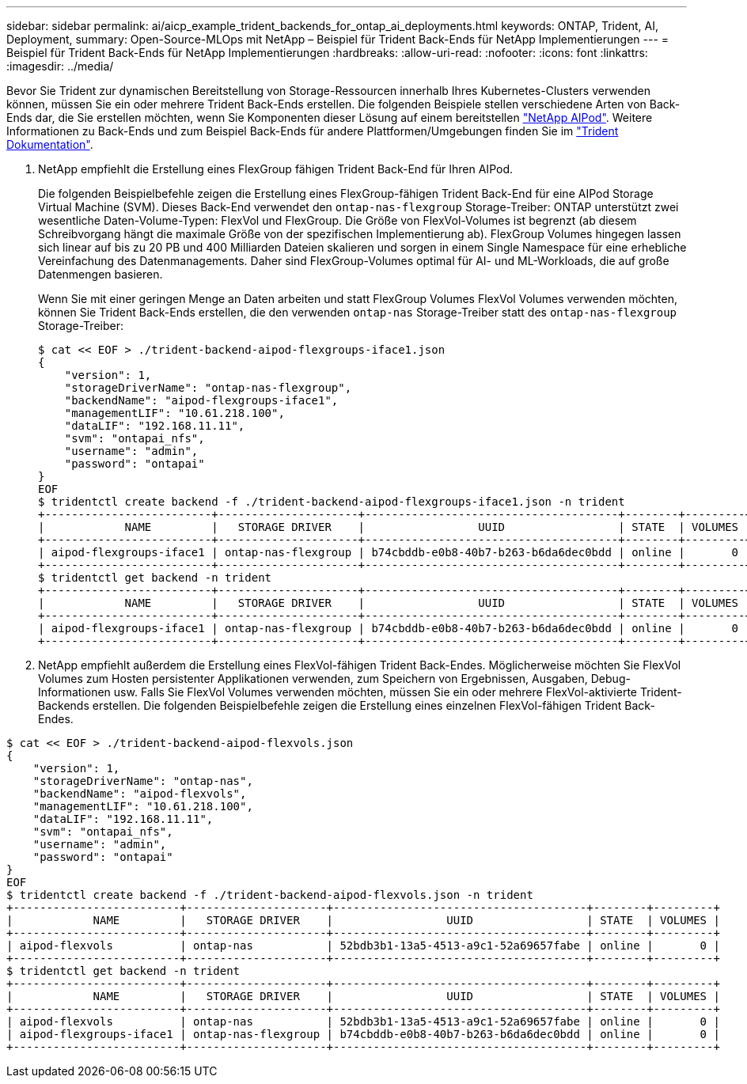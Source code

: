 ---
sidebar: sidebar 
permalink: ai/aicp_example_trident_backends_for_ontap_ai_deployments.html 
keywords: ONTAP, Trident, AI, Deployment, 
summary: Open-Source-MLOps mit NetApp – Beispiel für Trident Back-Ends für NetApp Implementierungen 
---
= Beispiel für Trident Back-Ends für NetApp Implementierungen
:hardbreaks:
:allow-uri-read: 
:nofooter: 
:icons: font
:linkattrs: 
:imagesdir: ../media/


[role="lead"]
Bevor Sie Trident zur dynamischen Bereitstellung von Storage-Ressourcen innerhalb Ihres Kubernetes-Clusters verwenden können, müssen Sie ein oder mehrere Trident Back-Ends erstellen. Die folgenden Beispiele stellen verschiedene Arten von Back-Ends dar, die Sie erstellen möchten, wenn Sie Komponenten dieser Lösung auf einem bereitstellen link:aipod_nv_intro.html["NetApp AIPod"^]. Weitere Informationen zu Back-Ends und zum Beispiel Back-Ends für andere Plattformen/Umgebungen finden Sie im link:https://docs.netapp.com/us-en/trident/index.html["Trident Dokumentation"^].

. NetApp empfiehlt die Erstellung eines FlexGroup fähigen Trident Back-End für Ihren AIPod.
+
Die folgenden Beispielbefehle zeigen die Erstellung eines FlexGroup-fähigen Trident Back-End für eine AIPod Storage Virtual Machine (SVM). Dieses Back-End verwendet den `ontap-nas-flexgroup` Storage-Treiber: ONTAP unterstützt zwei wesentliche Daten-Volume-Typen: FlexVol und FlexGroup. Die Größe von FlexVol-Volumes ist begrenzt (ab diesem Schreibvorgang hängt die maximale Größe von der spezifischen Implementierung ab). FlexGroup Volumes hingegen lassen sich linear auf bis zu 20 PB und 400 Milliarden Dateien skalieren und sorgen in einem Single Namespace für eine erhebliche Vereinfachung des Datenmanagements. Daher sind FlexGroup-Volumes optimal für AI- und ML-Workloads, die auf große Datenmengen basieren.

+
Wenn Sie mit einer geringen Menge an Daten arbeiten und statt FlexGroup Volumes FlexVol Volumes verwenden möchten, können Sie Trident Back-Ends erstellen, die den verwenden `ontap-nas` Storage-Treiber statt des `ontap-nas-flexgroup` Storage-Treiber:

+
....
$ cat << EOF > ./trident-backend-aipod-flexgroups-iface1.json
{
    "version": 1,
    "storageDriverName": "ontap-nas-flexgroup",
    "backendName": "aipod-flexgroups-iface1",
    "managementLIF": "10.61.218.100",
    "dataLIF": "192.168.11.11",
    "svm": "ontapai_nfs",
    "username": "admin",
    "password": "ontapai"
}
EOF
$ tridentctl create backend -f ./trident-backend-aipod-flexgroups-iface1.json -n trident
+-------------------------+---------------------+--------------------------------------+--------+---------+
|            NAME         |   STORAGE DRIVER    |                 UUID                 | STATE  | VOLUMES |
+-------------------------+---------------------+--------------------------------------+--------+---------+
| aipod-flexgroups-iface1 | ontap-nas-flexgroup | b74cbddb-e0b8-40b7-b263-b6da6dec0bdd | online |       0 |
+-------------------------+---------------------+--------------------------------------+--------+---------+
$ tridentctl get backend -n trident
+-------------------------+---------------------+--------------------------------------+--------+---------+
|            NAME         |   STORAGE DRIVER    |                 UUID                 | STATE  | VOLUMES |
+-------------------------+---------------------+--------------------------------------+--------+---------+
| aipod-flexgroups-iface1 | ontap-nas-flexgroup | b74cbddb-e0b8-40b7-b263-b6da6dec0bdd | online |       0 |
+-------------------------+---------------------+--------------------------------------+--------+---------+
....
. NetApp empfiehlt außerdem die Erstellung eines FlexVol-fähigen Trident Back-Endes. Möglicherweise möchten Sie FlexVol Volumes zum Hosten persistenter Applikationen verwenden, zum Speichern von Ergebnissen, Ausgaben, Debug-Informationen usw. Falls Sie FlexVol Volumes verwenden möchten, müssen Sie ein oder mehrere FlexVol-aktivierte Trident-Backends erstellen. Die folgenden Beispielbefehle zeigen die Erstellung eines einzelnen FlexVol-fähigen Trident Back-Endes.


....
$ cat << EOF > ./trident-backend-aipod-flexvols.json
{
    "version": 1,
    "storageDriverName": "ontap-nas",
    "backendName": "aipod-flexvols",
    "managementLIF": "10.61.218.100",
    "dataLIF": "192.168.11.11",
    "svm": "ontapai_nfs",
    "username": "admin",
    "password": "ontapai"
}
EOF
$ tridentctl create backend -f ./trident-backend-aipod-flexvols.json -n trident
+-------------------------+---------------------+--------------------------------------+--------+---------+
|            NAME         |   STORAGE DRIVER    |                 UUID                 | STATE  | VOLUMES |
+-------------------------+---------------------+--------------------------------------+--------+---------+
| aipod-flexvols          | ontap-nas           | 52bdb3b1-13a5-4513-a9c1-52a69657fabe | online |       0 |
+-------------------------+---------------------+--------------------------------------+--------+---------+
$ tridentctl get backend -n trident
+-------------------------+---------------------+--------------------------------------+--------+---------+
|            NAME         |   STORAGE DRIVER    |                 UUID                 | STATE  | VOLUMES |
+-------------------------+---------------------+--------------------------------------+--------+---------+
| aipod-flexvols          | ontap-nas           | 52bdb3b1-13a5-4513-a9c1-52a69657fabe | online |       0 |
| aipod-flexgroups-iface1 | ontap-nas-flexgroup | b74cbddb-e0b8-40b7-b263-b6da6dec0bdd | online |       0 |
+-------------------------+---------------------+--------------------------------------+--------+---------+
....